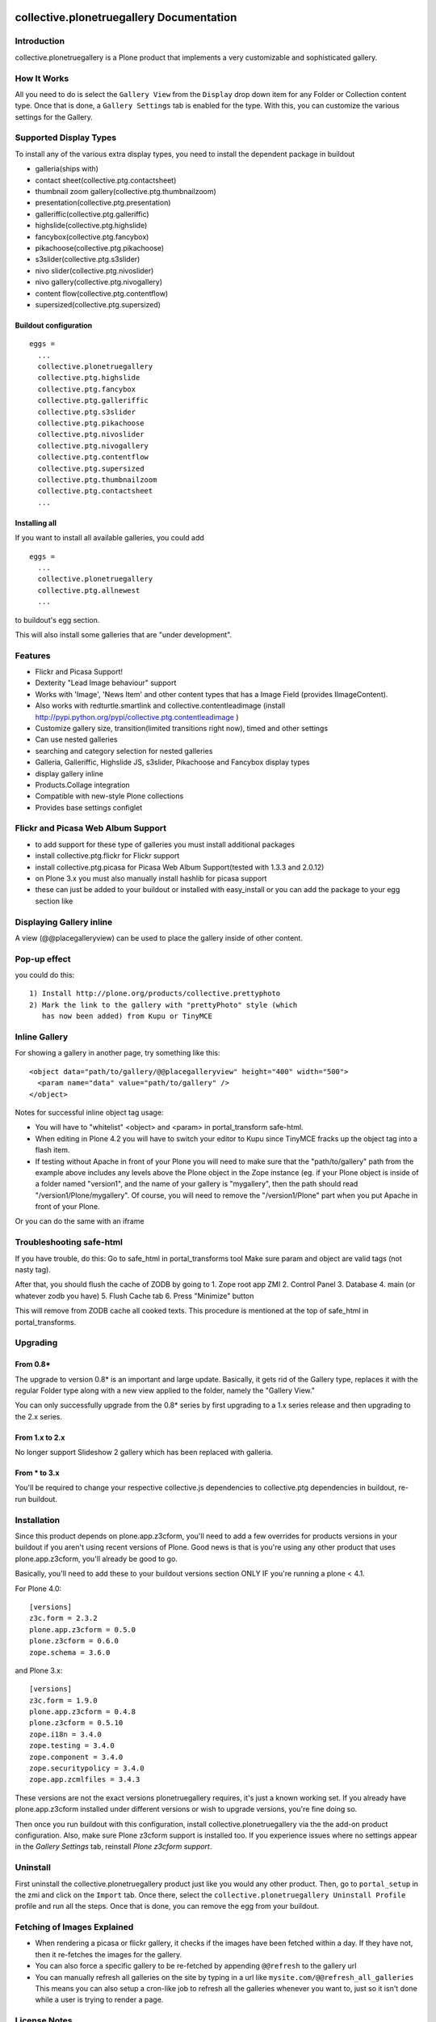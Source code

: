 collective.plonetruegallery Documentation
=========================================

.. image:: https://secure.travis-ci.org/collective/collective.plonetruegallery.png
    :target: http://travis-ci.org/#!/collective/collective.plonetruegallery

Introduction
------------
collective.plonetruegallery is a Plone product that implements a very
customizable and sophisticated gallery. 

How It Works
------------
All you need to do is select the ``Gallery View`` from the ``Display`` drop down
item for any Folder or Collection content type. Once that is done, a
``Gallery Settings`` tab is enabled for the type. With this, you can customize
the various settings for the Gallery.


Supported Display Types
-----------------------

To install any of the various extra display types, you need to install
the dependent package in buildout

-  galleria(ships with)
- contact sheet(collective.ptg.contactsheet)
- thumbnail zoom gallery(collective.ptg.thumbnailzoom)
- presentation(collective.ptg.presentation)
- galleriffic(collective.ptg.galleriffic)
- highslide(collective.ptg.highslide)
- fancybox(collective.ptg.fancybox)
- pikachoose(collective.ptg.pikachoose)
- s3slider(collective.ptg.s3slider)
- nivo slider(collective.ptg.nivoslider)
- nivo gallery(collective.ptg.nivogallery)
- content flow(collective.ptg.contentflow)
- supersized(collective.ptg.supersized)

Buildout configuration
~~~~~~~~~~~~~~~~~~~~~~
::

  eggs = 
    ...
    collective.plonetruegallery
    collective.ptg.highslide
    collective.ptg.fancybox
    collective.ptg.galleriffic
    collective.ptg.s3slider
    collective.ptg.pikachoose
    collective.ptg.nivoslider
    collective.ptg.nivogallery
    collective.ptg.contentflow
    collective.ptg.supersized
    collective.ptg.thumbnailzoom
    collective.ptg.contactsheet
    ...


Installing all
~~~~~~~~~~~~~~

If you want to install all available galleries, you could add
::

  eggs = 
    ...
    collective.plonetruegallery
    collective.ptg.allnewest
    ...

to buildout's egg section.

This will also install some galleries that are "under development".



Features
--------
* Flickr and Picasa Support!
* Dexterity "Lead Image behaviour" support
* Works with 'Image', 'News Item' and other content types that has a Image Field (provides IImageContent). 
* Also works with redturtle.smartlink and collective.contentleadimage (install http://pypi.python.org/pypi/collective.ptg.contentleadimage )
* Customize gallery size, transition(limited transitions right now), timed and
  other settings
* Can use nested galleries
* searching and category selection for nested galleries
* Galleria, Galleriffic, Highslide JS, s3slider, Pikachoose and Fancybox display types
* display gallery inline
* Products.Collage integration
* Compatible with new-style Plone collections
* Provides base settings configlet


Flickr and Picasa Web Album Support
-----------------------------------
* to add support for these type of galleries you must install additional
  packages
* install collective.ptg.flickr for Flickr support
* install collective.ptg.picasa for Picasa Web Album
  Support(tested with 1.3.3 and 2.0.12)
* on Plone 3.x you must also manually install hashlib for picasa support
* these can just be added to your buildout or installed with easy_install
  or you can add the package to your egg section like


Displaying Gallery inline
-------------------------
A view (@@placegalleryview) can be used to place the gallery inside of
other content.

Pop-up effect
-------------

you could do this::

  1) Install http://plone.org/products/collective.prettyphoto
  2) Mark the link to the gallery with "prettyPhoto" style (which 
     has now been added) from Kupu or TinyMCE

Inline Gallery
--------------

For showing a gallery in another page, try something like this::

  <object data="path/to/gallery/@@placegalleryview" height="400" width="500">
    <param name="data" value="path/to/gallery" />
  </object>

Notes for successful inline object tag usage:

* You will have to "whitelist" <object> and <param> in portal_transform safe-html.
* When editing in Plone 4.2 you will have to switch your editor to Kupu since TinyMCE fracks up the object tag into a flash item. 
* If testing without Apache in front of your Plone you will need to make sure that the
  "path/to/gallery" path from the example above includes any levels above the Plone object
  in the Zope instance (eg. if your Plone object is inside of a folder named "version1", and
  the name of your gallery is "mygallery", then the path should read "/version1/Plone/mygallery".
  Of course, you will need to remove the "/version1/Plone" part when you put Apache in front
  of your Plone.

Or you can do the same with an iframe


Troubleshooting safe-html
-------------------------

If you have trouble, do this:
Go to safe_html in portal_transforms tool
Make sure param and object are valid tags (not nasty tag).

After that, you should flush the cache of ZODB by going to
1. Zope root app ZMI
2. Control Panel
3. Database
4. main (or whatever zodb you have)
5. Flush Cache tab
6. Press "Minimize" button

This will remove from ZODB cache all cooked texts. This procedure is mentioned
at the top of safe_html in portal_transforms.


Upgrading
---------

From 0.8*
~~~~~~~~~
The upgrade to version 0.8* is an important and large update. Basically, it
gets rid of the Gallery type, replaces it with the regular Folder type along
with a new view applied to the folder, namely the "Gallery View."

You can only successfully upgrade from the 0.8* series by first upgrading
to a 1.x series release and then upgrading to the 2.x series.


From 1.x to 2.x
~~~~~~~~~~~~~~~

No longer support Slideshow 2 gallery which has been replaced with galleria.

From * to 3.x
~~~~~~~~~~~~~

You'll be required to change your respective collective.js dependencies to
collective.ptg dependencies in buildout, re-run buildout.


Installation
------------
Since this product depends on plone.app.z3cform, you'll need to add a few
overrides for products versions in your buildout if you aren't using recent
versions of Plone. Good news is that is you're using any other product that
uses plone.app.z3cform, you'll already be good to go.

Basically, you'll need to add these to your buildout versions section
ONLY IF you're running a plone < 4.1.

For Plone 4.0::

  [versions]
  z3c.form = 2.3.2
  plone.app.z3cform = 0.5.0
  plone.z3cform = 0.6.0
  zope.schema = 3.6.0


and Plone 3.x::

  [versions]
  z3c.form = 1.9.0
  plone.app.z3cform = 0.4.8
  plone.z3cform = 0.5.10
  zope.i18n = 3.4.0
  zope.testing = 3.4.0
  zope.component = 3.4.0
  zope.securitypolicy = 3.4.0
  zope.app.zcmlfiles = 3.4.3


These versions are not the exact versions plonetruegallery requires, it's
just a known working set. If you already have plone.app.z3cform installed
under different versions or wish to upgrade versions, you're fine doing so.


Then once you run buildout with this configuration, install
collective.plonetruegallery via the the add-on product configuration. Also,
make sure Plone z3cform support is installed too. If you experience issues
where no settings appear in the `Gallery Settings` tab,
reinstall `Plone z3cform support`.

Uninstall
---------
First uninstall the collective.plonetruegallery product just like you would
any other product. Then, go to ``portal_setup`` in the zmi and click on
the ``Import`` tab. Once there, select the 
``collective.plonetruegallery Uninstall Profile`` profile and run all the
steps. Once that is done, you can remove the egg from your buildout.


Fetching of Images Explained
----------------------------
* When rendering a picasa or flickr gallery, it checks if the images have been
  fetched within a day. If they have not, then it re-fetches the images for
  the gallery.
* You can also force a specific gallery to be re-fetched by appending
  ``@@refresh`` to the gallery url
* You can manually refresh all galleries on the site by typing in a url like
  ``mysite.com/@@refresh_all_galleries``  This means you can also setup a
  cron-like job to refresh all the galleries whenever you want to, just
  so it isn't done while a user is trying to render a page.


License Notes
-------------
This Plone product is under the GLP license; however, the Highslide JS display
type uses the `Creative Commons Attribution-NonCommercial 2.5 License
<http://creativecommons.org/licenses/by-nc/2.5/>`_ and is only for
non-commercial use unless you have purchased a commercial license from
the `Highslide <http://www.highslide.com/>`_ website.
collective.ptg.pixelentity gallery (under construction) also requires a license

Credits
=======

Coding Contributions
--------------------
* Patrick Gerken - huge help with 0.8 release
* Espen Moe-Nilssen
* Harald Friessnegger
* Sylvain Bouchard

Translations
------------
* French - Sylvain Boureliou
* Norwegian - Espen Moe-Nilssen
* Brazilian Portuguese - Diego Rubert
* Finnish - Ilja Everila
* German - Jens W. Klein, Harald Friessnegger
* Italian - Mirto Silvio Busico
* Spanish - Enrique Perez Arnaud

SDG

